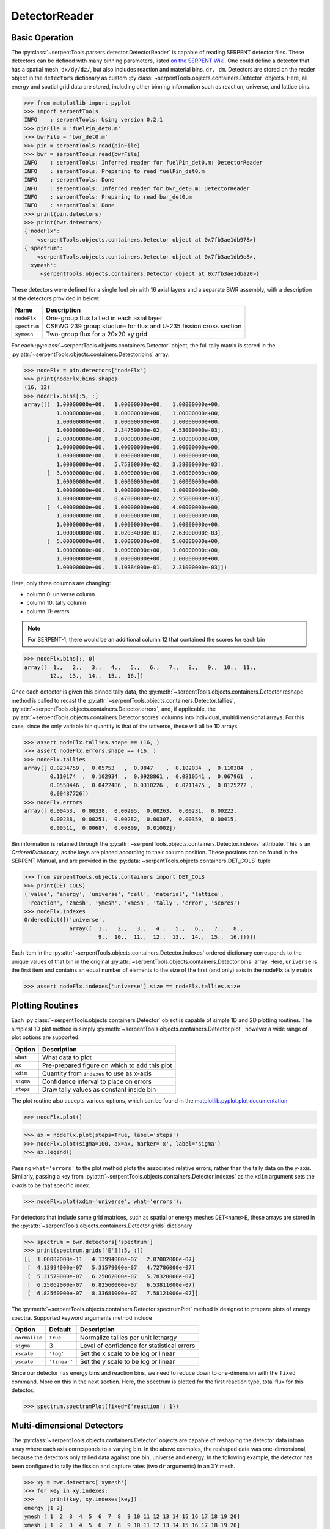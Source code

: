 .. _detector-example:

==============
DetectorReader
==============

Basic Operation
---------------

The :py:class:`~serpentTools.parsers.detector.DetectorReader`
is capable of reading SERPENT detector files.
These detectors can be defined with many binning parameters,
listed
`on the SERPENT
Wiki <http://serpent.vtt.fi/mediawiki/index.php/Input_syntax_manual#det_.28detector_definition.29>`_.
One could define a detector that has a spatial mesh, ``dx/dy/dz/``, but
also includes reaction and material bins, ``dr, dm``. Detectors are
stored on the reader object in the ``detectors`` dictionary as custom
:py:class:`~serpentTools.objects.containers.Detector` objects. 
Here, all energy and spatial grid data are stored,
including other binning information such as reaction, universe, and
lattice bins.

.. code::

    >>> from matplotlib import pyplot
    >>> import serpentTools
    INFO    : serpentTools: Using version 0.2.1
    >>> pinFile = 'fuelPin_det0.m'
    >>> bwrFile = 'bwr_det0.m'
    >>> pin = serpentTools.read(pinFile)
    >>> bwr = serpentTools.read(bwrFile)
    INFO    : serpentTools: Inferred reader for fuelPin_det0.m: DetectorReader
    INFO    : serpentTools: Preparing to read fuelPin_det0.m
    INFO    : serpentTools: Done
    INFO    : serpentTools: Inferred reader for bwr_det0.m: DetectorReader
    INFO    : serpentTools: Preparing to read bwr_det0.m
    INFO    : serpentTools: Done
    >>> print(pin.detectors)
    >>> print(bwr.detectors)
    {'nodeFlx':
        <serpentTools.objects.containers.Detector object at 0x7fb3ae1db978>}
    {'spectrum':
        <serpentTools.objects.containers.Detector object at 0x7fb3ae1db9e8>,
     'xymesh':
         <serpentTools.objects.containers.Detector object at 0x7fb3ae1dba20>}

These detectors were defined for a single fuel pin with 16 axial layers
and a separate BWR assembly, with a description of the detectors provided in
below:

+--------------+---------------+
| Name         | Description   |
+==============+===============+
| ``nodeFlx``  | One-group     |
|              | flux tallied  |
|              | in each axial |
|              | layer         |
+--------------+---------------+
| ``spectrum`` | CSEWG 239     |
|              | group         |
|              | stucture for  |
|              | flux and      |
|              | U-235 fission |
|              | cross section |
+--------------+---------------+
| ``xymesh``   | Two-group     |
|              | flux for a    |
|              | 20x20 xy grid |
+--------------+---------------+

For each :py:class:`~serpentTools.objects.containers.Detector` object,
the full tally matrix is stored in the
:py:attr:`~serpentTools.objects.containers.Detector.bins` array.

.. code:: 

    >>> nodeFlx = pin.detectors['nodeFlx']
    >>> print(nodeFlx.bins.shape)
    (16, 12)
    >>> nodeFlx.bins[:5, :]
    array([[  1.00000000e+00,   1.00000000e+00,   1.00000000e+00,
              1.00000000e+00,   1.00000000e+00,   1.00000000e+00,
              1.00000000e+00,   1.00000000e+00,   1.00000000e+00,
              1.00000000e+00,   2.34759000e-02,   4.53000000e-03],
           [  2.00000000e+00,   1.00000000e+00,   2.00000000e+00,
              1.00000000e+00,   1.00000000e+00,   1.00000000e+00,
              1.00000000e+00,   1.00000000e+00,   1.00000000e+00,
              1.00000000e+00,   5.75300000e-02,   3.38000000e-03],
           [  3.00000000e+00,   1.00000000e+00,   3.00000000e+00,
              1.00000000e+00,   1.00000000e+00,   1.00000000e+00,
              1.00000000e+00,   1.00000000e+00,   1.00000000e+00,
              1.00000000e+00,   8.47000000e-02,   2.95000000e-03],
           [  4.00000000e+00,   1.00000000e+00,   4.00000000e+00,
              1.00000000e+00,   1.00000000e+00,   1.00000000e+00,
              1.00000000e+00,   1.00000000e+00,   1.00000000e+00,
              1.00000000e+00,   1.02034000e-01,   2.63000000e-03],
           [  5.00000000e+00,   1.00000000e+00,   5.00000000e+00,
              1.00000000e+00,   1.00000000e+00,   1.00000000e+00,
              1.00000000e+00,   1.00000000e+00,   1.00000000e+00,
              1.00000000e+00,   1.10384000e-01,   2.31000000e-03]])

Here, only three columns are changing:

-  column 0: universe column
-  column 10: tally column
-  column 11: errors

.. note::

    For SERPENT-1, there would be an additional column 12 that
    contained the scores for each bin

.. code:: 

    >>> nodeFlx.bins[:, 0]
    array([  1.,   2.,   3.,   4.,   5.,   6.,   7.,   8.,   9.,  10.,  11.,
            12.,  13.,  14.,  15.,  16.])

Once each detector is given this binned tally data, the
:py:meth:`~serpentTools.objects.containers.Detector.reshape`
method is called to recast the
:py:attr:`~serpentTools.objects.containers.Detector.tallies`,
:py:attr:`~serpentTools.objects.containers.Detector.errors`, and, if applicable,
the :py:attr:`~serpentTools.objects.containers.Detector.scores` columns into
individual, multidimensional arrays. For this case,
since the only variable bin quantity is that of the universe, these
will all be 1D arrays.

.. code:: 

    >>> assert nodeFlx.tallies.shape == (16, )
    >>> assert nodeFlx.errors.shape == (16, )
    >>> nodeFlx.tallies
    array([ 0.0234759 ,  0.05753   ,  0.0847    ,  0.102034  ,  0.110384  ,
            0.110174  ,  0.102934  ,  0.0928861 ,  0.0810541 ,  0.067961  ,
            0.0550446 ,  0.0422486 ,  0.0310226 ,  0.0211475 ,  0.0125272 ,
            0.00487726])
    >>> nodeFlx.errors
    array([ 0.00453,  0.00338,  0.00295,  0.00263,  0.00231,  0.00222,
            0.00238,  0.00251,  0.00282,  0.00307,  0.00359,  0.00415,
            0.00511,  0.00687,  0.00809,  0.01002])

Bin information is retained through the
:py:attr:`~serpentTools.objects.containers.Detector.indexes` attribute.
This is an `OrderedDictionary`, as the keys are placed according to their column
position. These postions can be found in the SERPENT Manual, and are
provided in the 
:py:data:`~serpentTools.objects.containers.DET_COLS` tuple

.. code:: 

    >>> from serpentTools.objects.containers import DET_COLS
    >>> print(DET_COLS)
    ('value', 'energy', 'universe', 'cell', 'material', 'lattice', 
     'reaction', 'zmesh', 'ymesh', 'xmesh', 'tally', 'error', 'scores')
    >>> nodeFlx.indexes
    OrderedDict([('universe',
                  array([  1.,   2.,   3.,   4.,   5.,   6.,   7.,   8.,   
                           9.,  10.,  11.,  12.,  13.,  14.,  15.,  16.]))])


Each item in the :py:attr:`~serpentTools.objects.containers.Detector.indexes` 
ordered dictionary corresponds to the
unique values of that bin in the original 
:py:attr:`~serpentTools.objects.containers.Detector.bins` array. Here,
``universe`` is the first item and contains an equal number of elements
to the size of the first (and only) axis in the nodeFlx tally matrix

.. code:: 

    >>> assert nodeFlx.indexes['universe'].size == nodeFlx.tallies.size

Plotting Routines
-----------------

Each :py:class:`~serpentTools.objects.containers.Detector` object is capable of
simple 1D and 2D plotting
routines. The simplest 1D plot method is simply 
:py:meth:`~serpentTools.objects.containers.Detector.plot`, 
however a wide range of plot options are supported.

+-------------+------------------------------------------------+
| Option      | Description                                    |
+=============+================================================+
| ``what``    | What data to plot                              |
+-------------+------------------------------------------------+
| ``ax``      | Pre-prepared figure on which to add this plot  |
+-------------+------------------------------------------------+
| ``xdim``    | Quantity from ``indexes`` to use as x-axis     |
+-------------+------------------------------------------------+
| ``sigma``   | Confidence interval to place on errors         |
+-------------+------------------------------------------------+
| ``steps``   | Draw tally values as constant inside bin       |
+-------------+------------------------------------------------+

The plot routine also accepts various options, which can be found in the
`matplotlib.pyplot.plot
documentation <https://matplotlib.org/api/_as_gen/matplotlib.pyplot.plot.html>`_

.. code:: 

    >>> nodeFlx.plot()



.. image:: images/Detector_21_0.png


.. code:: 

    >>> ax = nodeFlx.plot(steps=True, label='steps')
    >>> nodeFlx.plot(sigma=100, ax=ax, marker='x', label='sigma')
    >>> ax.legend()

.. image:: images/Detector_22_0.png

Passing ``what='errors'`` to the plot method plots the associated
relative errors, rather than the tally data on the y-axis. Similarly,
passing a key from :py:attr:`~serpentTools.objects.containers.Detector.indexes`
as the ``xdim`` argument sets the x-axis to be that specific index.

.. code:: 

    >>> nodeFlx.plot(xdim='universe', what='errors');

.. image:: images/Detector_24_0.png

For detectors that include some grid matrices, such as spatial or energy
meshes ``DET<name>E``, these arrays are stored in the
:py:attr:`~serpentTools.objects.containers.Detector.grids` dictionary

.. code:: 

    >>> spectrum = bwr.detectors['spectrum']
    >>> print(spectrum.grids['E'][:5, :])
    [[  1.00002000e-11   4.13994000e-07   2.07002000e-07]
     [  4.13994000e-07   5.31579000e-07   4.72786000e-07]
     [  5.31579000e-07   6.25062000e-07   5.78320000e-07]
     [  6.25062000e-07   6.82560000e-07   6.53811000e-07]
     [  6.82560000e-07   8.33681000e-07   7.58121000e-07]]

The :py:meth:`~serpentTools.objects.containers.Detector.spectrumPlot` method is
designed to prepare plots of energy spectra.
Supported keyword arguments method include

+-----------------+----------------+----------------------------------------------+
| Option          | Default        | Description                                  |
+=================+================+==============================================+
| ``normalize``   | ``True``       | Normalize tallies per unit lethargy          |
+-----------------+----------------+----------------------------------------------+
| ``sigma``       | 3              | Level of confidence for statistical errors   |
+-----------------+----------------+----------------------------------------------+
| ``xscale``      | ``'log'``      | Set the x scale to be log or linear          |
+-----------------+----------------+----------------------------------------------+
| ``yscale``      | ``'linear'``   | Set the y scale to be log or linear          |
+-----------------+----------------+----------------------------------------------+

Since our detector has energy bins and reaction bins, we need to reduce
down to one-dimension with the ``fixed`` command. More on this in the
next section. Here, the spectrum is plotted for the first reaction type,
total flux for this detector.

.. code::

    >>> spectrum.spectrumPlot(fixed={'reaction': 1})

.. image:: images/Detector_28_0.png

Multi-dimensional Detectors
---------------------------

The :py:class:`~serpentTools.objects.containers.Detector` objects are capable
of reshaping the detector data intoan array where each axis corresponds to a
varying bin. In the above examples, the reshaped data was one-dimensional,
because the detectors only tallied data against one bin, universe and energy.
In the following example, the detector has been configured to tally the
fission and capture rates (two ``dr`` arguments) in an XY mesh.

.. code:: 

    >>> xy = bwr.detectors['xymesh']
    >>> for key in xy.indexes:
    >>>     print(key, xy.indexes[key])
    energy [1 2]
    ymesh [ 1  2  3  4  5  6  7  8  9 10 11 12 13 14 15 16 17 18 19 20]
    xmesh [ 1  2  3  4  5  6  7  8  9 10 11 12 13 14 15 16 17 18 19 20]

Traversing the first axis in the
:py:attr:`~serpentTools.objects.containers.Detector.tallies` array corresponds to
changing the value of the ``reaction``. The second axis corresponds to
changing ``ymesh`` values, and the final axis reflects changes in
``xmesh``.

.. code:: 

    >>> print(xy.bins.shape)
    (800, 12)
    >>> print(xy.tallies.shape)
    (2, 20, 20)
    >>> print(xy.bins[:5, 10])
    [ 0.0401505  0.0352695  0.0330053  0.0292071  0.0267413]
    >>> print(xy.tallies[0, 0, :5])
    [ 0.0401505  0.0352695  0.0330053  0.0292071  0.0267413]

Slicing
~~~~~~~

As the detectors produced by SERPENT can contain multiple bin types, as
seen in ``DET_COLS``, obtaining data from the tally data can become
complicated. This retrieval can be simplified using the
:py:meth:`~serpentTools.objects.containers.Detector.slice`
method. This method takes an argument indicating what bins (keys in
:py:attr:`~serpentTools.objects.containers.Detector.indexes`)
to fix at what position.

If we want to retrive the tally data for the fission reaction in the
``spectrum`` detector, you would instruct the
:py:meth:`~serpentTools.objects.containers.Detector.slice` method to use
column 2 along the axis that corresponds to the reaction bin

.. code:: 

    >>> print(spectrum.indexes['reaction'])
    [1 2]
    >>> spectrum.slice({'reaction': 2})[:20]
    array([  1.84253000e+03,   3.27275000e+01,   1.65728000e+01,
             7.78628000e+00,   1.56444000e+01,   3.88358000e+00,
             2.43967000e+01,   1.42860000e+01,   5.06925000e+00,
             5.08734000e+00,   4.62725000e+00,   1.03671000e+01,
             1.76183000e+00,   7.40425000e+00,   3.71261000e+00,
             3.10994000e+01,   1.45352000e+01,   1.13481000e+01,
             1.80058000e+01,   1.57873000e+01])

As the fission reaction corresponded to reaction tally 1 in the original
matrix.

This method also works for slicing the error and score matrices by using
``what='errors'`` or ``'scores'``, respectively.

.. code:: 

    >>> spectrum.slice({'reaction': 2}, 'errors')[:20]
    array([ 0.0061 ,  0.01354,  0.01527,  0.01992,  0.01574,  0.02734,
            0.01549,  0.01713,  0.01376,  0.01549,  0.01491,  0.01391,
            0.01632,  0.01631,  0.02035,  0.02192,  0.01766,  0.01279,
            0.02488,  0.01606])

This call returns the relative error in the fission rate, reaction 2.

Plotting
~~~~~~~~

For data with dimensionality greater than one, the
:py:meth:`~serpentTools.objects.containers.Detector.meshPlot` method
can be used to plot some 2D slice of the data. Passing a dictionary as
the ``fixed`` argument restricts the tally data down to two dimensions.
Since the ``xymesh`` detector is three dimensions, (energy, x, and y),
we must pick an energy group to plot.

.. code:: 

    >>> xy.meshPlot('x', 'y', fixed={'energy': 1});
    # plot the fast spectrum flux

.. image:: images/Detector_40_0.png



The :py:meth:`~serpentTools.objects.containers.Detector.meshPlot` also
supports a range of labeling options

.. code:: 

    >>> spectrum.meshPlot('e', 'reaction', what='errors',
    ...                   ylabel='Reaction type',
    ...                   xlabel='Energy [MeV]');

.. image:: images/Detector_42_0.png

Using the ``slicing`` arguments allows access to the 1D plot methods
from before

.. code::

    >>> xy.plot(fixed={'energy': 2, 'xmesh': 2},
    ...         xlabel='Y position',
    ...         ylabel='Thermal flux along x={}'
    ...         .format(xy.grids['X'][2, 0]));



.. image:: images/Detector_44_0.png


The underlying matplotlib plot routines can be used to plot multiple
data sets on the same plot.

.. code::

    >>> ax = pyplot.axes()
    >>> labels = (
    ... 'flux',
    ... r'$\sigma_f^{u235}\psi$')  # render as mathtype
    >>> reactions = spectrum.indexes['reaction']
    >>> for reac, label in zip(reactions, labels):
    ... spectrum.spectrumPlot({'reaction': reac}, steps=True, sigma=3,
    ....                      ax=ax, label=label)
    >>> ax.set_ylabel('Normalized tally per unit lethargy')
    >>> ax.legend()

.. image:: images/Detector_46_0.png

Conclusion
----------

The :py:class:`~serpentTools.parsers.detector.DetectorReader` is capable of
reading and storing detector data from SERPENT detector files.
The data is stored on custom
:py:class:`~serpentTools.objects.containers.Detector`
objects, capable of reshaping tally and error matrices into arrays with
dimensionality reflecting the detector binning.
These :py:class:`~serpentTools.objects.containers.Detector`
objects have simple methods for retrieving and plotting detector data.

References
----------

1. J. Leppänen, M. Pusa, T. Viitanen, V. Valtavirta, and T.
   Kaltiaisenaho. "The Serpent Monte Carlo code: Status, development and
   applications in 2013." Ann. Nucl. Energy, `82 (2015)
   142-150 <https://www.sciencedirect.com/science/article/pii/S0306454914004095>`__
